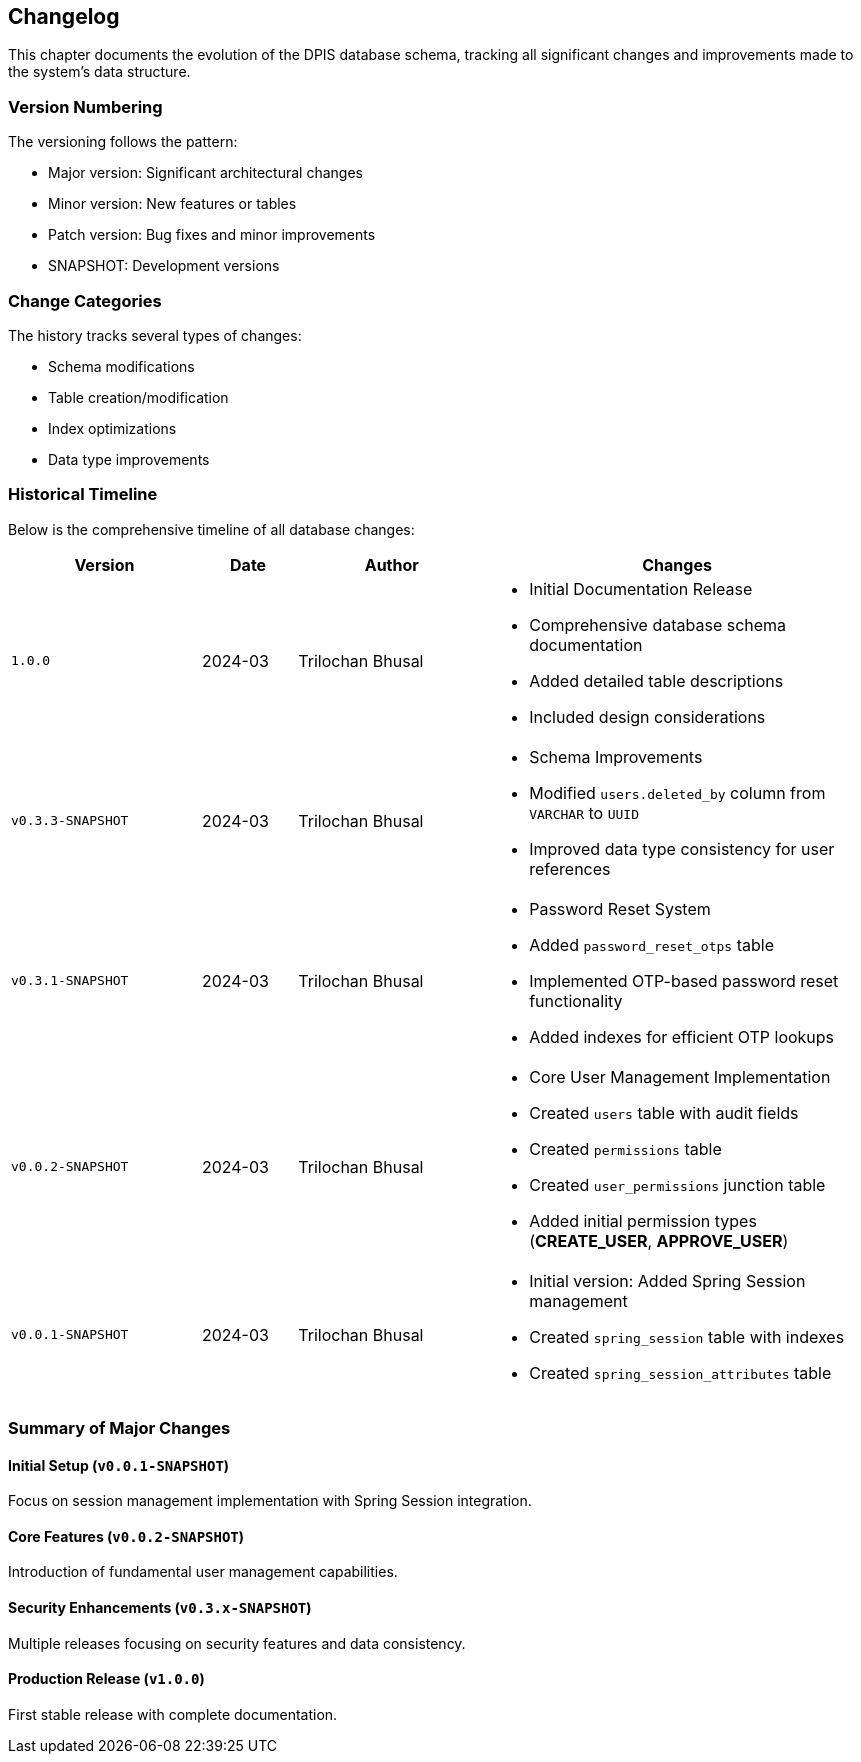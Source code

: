 == Changelog
This chapter documents the evolution of the DPIS database schema, tracking all significant changes and improvements made to the system's data structure.

=== Version Numbering
The versioning follows the pattern:

* Major version: Significant architectural changes
* Minor version: New features or tables
* Patch version: Bug fixes and minor improvements
* SNAPSHOT: Development versions

=== Change Categories
The history tracks several types of changes:

* Schema modifications
* Table creation/modification
* Index optimizations
* Data type improvements

=== Historical Timeline
Below is the comprehensive timeline of all database changes:

[cols="2,1,2,4a",options="header"]
|===
|Version |Date |Author |Changes

|`1.0.0` |2024-03 |Trilochan Bhusal |* Initial Documentation Release
* Comprehensive database schema documentation
* Added detailed table descriptions
* Included design considerations

|`v0.3.3-SNAPSHOT` |2024-03 |Trilochan Bhusal |* Schema Improvements
* Modified `users.deleted_by` column from `VARCHAR` to `UUID`
* Improved data type consistency for user references

|`v0.3.1-SNAPSHOT` |2024-03 |Trilochan Bhusal |* Password Reset System
* Added `password_reset_otps` table
* Implemented OTP-based password reset functionality
* Added indexes for efficient OTP lookups

|`v0.0.2-SNAPSHOT` |2024-03 |Trilochan Bhusal |* Core User Management Implementation
* Created `users` table with audit fields
* Created `permissions` table
* Created `user_permissions` junction table
* Added initial permission types (*CREATE_USER*, *APPROVE_USER*)

|`v0.0.1-SNAPSHOT` |2024-03 |Trilochan Bhusal |* Initial version: Added Spring Session management
* Created `spring_session` table with indexes
* Created `spring_session_attributes` table
|===

=== Summary of Major Changes

==== Initial Setup (`v0.0.1-SNAPSHOT`)
Focus on session management implementation with Spring Session integration.

==== Core Features (`v0.0.2-SNAPSHOT`)
Introduction of fundamental user management capabilities.

==== Security Enhancements (`v0.3.x-SNAPSHOT`)
Multiple releases focusing on security features and data consistency.

==== Production Release (`v1.0.0`)
First stable release with complete documentation.

<<<